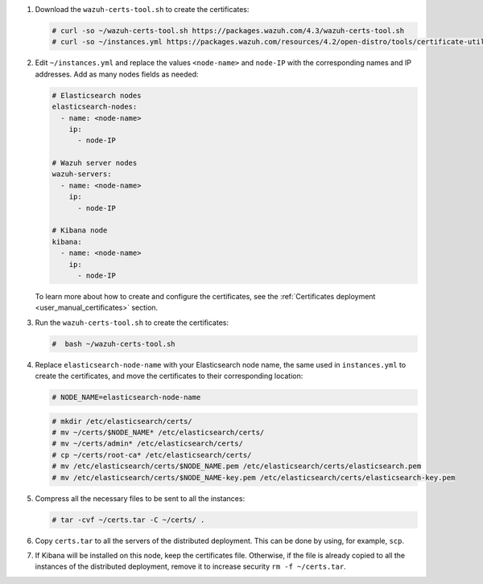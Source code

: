 .. Copyright (C) 2022 Wazuh, Inc.


#. Download the ``wazuh-certs-tool.sh`` to create the certificates:

   .. code-block:: console
 
     # curl -so ~/wazuh-certs-tool.sh https://packages.wazuh.com/4.3/wazuh-certs-tool.sh
     # curl -so ~/instances.yml https://packages.wazuh.com/resources/4.2/open-distro/tools/certificate-utility/instances.yml

#. Edit ``~/instances.yml`` and replace the values ``<node-name>`` and ``node-IP``  with the corresponding names and IP addresses. Add as many nodes fields as needed:
 
   .. code-block:: yaml
 
     # Elasticsearch nodes
     elasticsearch-nodes:
       - name: <node-name>
         ip:
           - node-IP  

     # Wazuh server nodes
     wazuh-servers:
       - name: <node-name>
         ip:
           - node-IP      
     
     # Kibana node
     kibana:
       - name: <node-name>
         ip:
           - node-IP      
   
   To learn more about how to create and configure the certificates, see the :ref:`Certificates deployment <user_manual_certificates>` section.

#. Run the ``wazuh-certs-tool.sh`` to create the certificates:

   .. code-block:: console

     #  bash ~/wazuh-certs-tool.sh

#. Replace ``elasticsearch-node-name`` with your Elasticsearch node name, the same used in ``instances.yml`` to create the certificates, and move the certificates to their corresponding location:

   .. code-block:: console

     # NODE_NAME=elasticsearch-node-name

   .. code-block:: console
     
     # mkdir /etc/elasticsearch/certs/
     # mv ~/certs/$NODE_NAME* /etc/elasticsearch/certs/
     # mv ~/certs/admin* /etc/elasticsearch/certs/
     # cp ~/certs/root-ca* /etc/elasticsearch/certs/
     # mv /etc/elasticsearch/certs/$NODE_NAME.pem /etc/elasticsearch/certs/elasticsearch.pem
     # mv /etc/elasticsearch/certs/$NODE_NAME-key.pem /etc/elasticsearch/certs/elasticsearch-key.pem


#. Compress all the necessary files to be sent to all the instances:

   .. code-block:: console

     # tar -cvf ~/certs.tar -C ~/certs/ .

#. Copy ``certs.tar`` to all the servers of the distributed deployment. This can be done by using, for example, ``scp``. 

#. If Kibana will be installed on this node, keep the certificates file. Otherwise, if the file is already copied to all the instances of the distributed deployment, remove it to increase security  ``rm -f ~/certs.tar``.

.. End of include file
